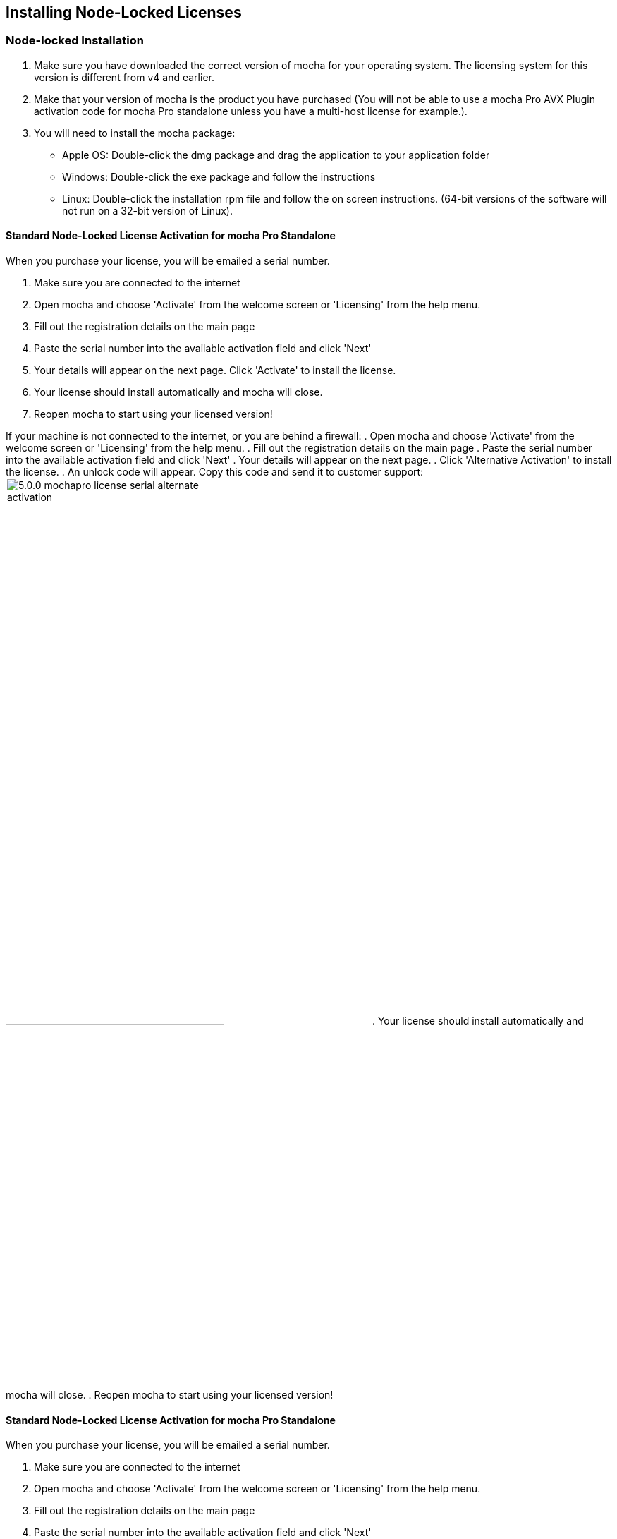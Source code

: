 == Installing Node-Locked Licenses


=== Node-locked Installation

. Make sure you have downloaded the correct version of mocha for your operating system. The licensing system for this version is different from v4 and earlier.
. Make that your version of mocha is the product you have purchased (You will not be able to use a mocha Pro AVX Plugin activation code for mocha Pro standalone unless you have a multi-host license for example.).
. You will need to install the mocha package:
	* Apple OS: Double-click the dmg package and drag the application to your application folder
	* Windows: Double-click the exe package and follow the instructions
	* Linux: Double-click the installation rpm file and follow the on screen instructions. (64-bit versions of the software will not run on a 32-bit version of Linux).

==== Standard Node-Locked License Activation for mocha Pro Standalone

When you purchase your license, you will be emailed a serial number.

. Make sure you are connected to the internet
. Open mocha and choose 'Activate' from the welcome screen or 'Licensing' from the help menu.
. Fill out the registration details on the main page
. Paste the serial number into the available activation field and click 'Next'
. Your details will appear on the next page. Click 'Activate' to install the license.
. Your license should install automatically and mocha will close.
. Reopen mocha to start using your licensed version!

If your machine is not connected to the internet, or you are behind a firewall:
. Open mocha and choose 'Activate' from the welcome screen or 'Licensing' from the help menu.
. Fill out the registration details on the main page
. Paste the serial number into the available activation field and click 'Next'
. Your details will appear on the next page.
. Click 'Alternative Activation' to install the license.
. An unlock code will appear. Copy this code and send it to customer support:
image://borisfx-com-res.cloudinary.com/image/upload/v1531783954/documentation/mocha/images/5.0.0/5.0.0_mochapro_license_serial_alternate_activation.jpg[width="60%"]
. Your license should install automatically and mocha will close.
. Reopen mocha to start using your licensed version!

==== Standard Node-Locked License Activation for mocha Pro Standalone

When you purchase your license, you will be emailed a serial number.

. Make sure you are connected to the internet
. Open mocha and choose 'Activate' from the welcome screen or 'Licensing' from the help menu.
. Fill out the registration details on the main page
. Paste the serial number into the available activation field and click 'Next'
. Your details will appear on the next page. Click 'Activate' to install the license.
. Your license should install automatically and mocha will close.
. Reopen mocha to start using your licensed version!


==== Node-Locked License Troubleshooting

. If your computer or server is not connected to the Internet (or you are running an older version of our software that does not use activation codes) you will not be able to activate your software using an activation code. Connect to the Internet or contact support for a manual license if connecting to the Internet is impossible. You will need to provide your Host ID. You will have to contact support to activate older, legacy versions of our software whether you have an Internet connection or not. Please follow the steps outlined in "Email Request Node-Locked Licenses" to get up and running as fast as possible.
. It is important that your mocha software matches your activation code, so check your purchase order to make sure everything matches up version wise. It may be that you don’t have the correct version of mocha installed from our download section. This is especially important for legacy software. The usual error for the wrong software or incorrect license for the software you are trying to run is “FLEXlm error: -15 No such feature exists.”
. If you are not running as the administrator of the machine, try running in admin mode and install again.
. If you are attempting to install via a terminal instead of directly on the machine itself and you are having trouble getting mocha to install, try installing directly on the machine.
. You may not have more than one license installed in your licensing folder. Make sure you only have one license installed on the machine. Licensing folders are as listed below:
	* License Directory for OSX:
		- /Library/Application Support/Imagineer Systems/FLEXlm/Licenses/
	* License Directory for Windows
		- Windows XP: C:\Documents and Settings\All Users\Application Data\Imagineer Systems Ltd\Licensing\
		- Windows Vista: C:\ProgramData\Imagineer Systems Ltd\Licensing\
		- Windows 7: C:\ProgramData\Imagineer Systems Ltd\Licensing\
		- (Legacy versions of Imagineer Software may still use the directory C:\Program Files\Imagineer Systems Ltd\Licensing\)
	* License Directory for Linux
		- /etc/opt/isl/licences/
. Check to make sure you are not restricted to using certain ports due to a firewall or other admin permissions. When in doubt, temporarily turn your firewalls off for the duration of the installation and then turn them back on when you are done.
. Troubleshoot your machine; try uninstalling all your mocha software, restarting your machine, and installing the software again from scratch, and make sure you follow installation directions off our website exactly. It sounds redundant, but sometimes it’s a great way to figure out what is going on inside your machine.
. If all else fails, our support team is happy to help you figure this out. Please contact support here.

==== Email Request Node-Locked Licenses

If you are running older versions of the software or cannot connect to the internet, you have an alternate choice to activate your license.

. Run mocha and choose "Activate" from the welcome screen (See screen above). If you are running an older version you will need to choose "View License" from the Help menu.
. Go to https://borisfx.com/support/open-a-case/
. Fill out your contact information correctly
. Enter your purchase order number and postcode
. Enter or paste the Host Id (your MAC address) from the mocha Activation screen
. Confirm your version of mocha (this will speed up our turnaround and any troubleshooting).
. Submit.  You will then be sent an email containing your license within 24-48 hours from our support team. You will almost always receive your license sooner, but large volumes of support requests take time to process.
. Check your spam folder if you have not received your license within 24-48 hours.
. Save this license to the Imagineer Systems license directory. If the directory does not exist you will need to create it.  See license directories below for further information.
	* License Directory for OSX:
		- /Library/Application Support/Imagineer Systems/FLEXlm/Licenses/
	* License Directory for Windows
		- Windows XP: C:\Documents and Settings\All Users\Application Data\Imagineer Systems Ltd\Licensing\
		- Windows Vista: C:\ProgramData\Imagineer Systems Ltd\Licensing\
		- Windows 7: C:\ProgramData\Imagineer Systems Ltd\Licensing\
		- (Legacy versions of Imagineer Software may still use the directory C:\Program Files\Imagineer Systems Ltd\Licensing\)
	* License Directory for Linux
		- /etc/opt/isl/licences/


== Installing Floating Licenses
This guide will walk you through the process of installing floating licenses. Installing node-locked licenses does not require the use of the license manager. See above.

=== Floating licenses - How it works
Because many work environments have a dynamic structure, Imagineer Systems offer floating licenses. This works by keeping the license file on a central server, which can then be used by multiple client machines. For example, if your studio has 20 machines but you only need 5 people using our software at a time, you could get a 5-machine floating license, which can then be used on any 5 machines in your network. The software can then be installed on all 20 machines without needing individual licenses for each computer. When someone stops using the software on one machine, it then frees up that license spot for another machine on the network to use.

=== How do I install the floating license server?
Floating licenses can be complex to set up, and if you have no previous experience of configuring network services, the process can be quite daunting. If you need any help, please contact support (/support/open-a-case/) However, you may find a solution to your problem faster if you scroll down to troubleshooting below.
NOTE: To configure a license server you must have Administrator (or root) privileges

=== Installing Floating Licenses on Mac OS X

==== Mac OS X License Manager
. Download the OS X license manager from the download section: http://imagineersystems.com/download/current-version-downloads/
. Open the License Manager DMG file and double-click the PKG file, then follow the installation prompts
+
image:://borisfx-com-res.cloudinary.com/image/upload/v1531783954/documentation/mocha/images/5.0.0/lm_osx_installation001.jpg["Mac OSX License Manager Install",link="//borisfx-com-res.cloudinary.com/image/upload/v1531783954/documentation/mocha/images/5.0.0/lm_osx_installation001.jpg"]
+
. After installing the license manager, load it from your Applications folder and type or paste your activation code into the Activation Code field then press Activate
+
NOTE: If you have received your license via email, please skip the rest of the section and go to "Mac OS X Server License (Manual Install)" below.
+
image:://borisfx-com-res.cloudinary.com/image/upload/v1531783954/documentation/mocha/images/5.0.0/lm_osx_activation001.jpg["Mac OSX License Manager",link="//borisfx-com-res.cloudinary.com/image/upload/v1531783954/documentation/mocha/images/5.0.0/lm_osx_activation001.jpg"]
+
. Press the Install Server License button in the license manager to install the license to the server. The manager will install the file here: /Library/Application Support/Imagineer Systems/FLEXlm/Licenses
+
image:://borisfx-com-res.cloudinary.com/image/upload/v1531783954/documentation/mocha/images/5.0.0/lm_osx_activation002.jpg["Mac OSX License Manager",link="//borisfx-com-res.cloudinary.com/image/upload/v1531783954/documentation/mocha/images/5.0.0/lm_osx_activation002.jpg"]
+
. The License Manager starts the managing service automatically. You can view this in the service section of the License Manager:
+
image:://borisfx-com-res.cloudinary.com/image/upload/v1531783954/documentation/mocha/images/5.0.0/lm_osx_server_process001.jpg["Mac OSX License Manager",link="//borisfx-com-res.cloudinary.com/image/upload/v1531783954/documentation/mocha/images/5.0.0/lm_osx_server_process001.jpg"]
+
The error log can be viewed by clicking Log File. This file is stored at: /Library/Logs/Imagineer Systems/lmgrd.log
. If your license server does not start automatically, restart the computer to automatically start it

====  Mac OS X Server License (Manual Install)

In case where you cannot install the license via an Activation code (normally where the server is not connected to the internet) you can manually install your license to Mac OS X:

. If you haven't already, install the License Manager as described above in the "Mac OS X License Manager" section.
. Copy your license file (e.g. mocha.lic) into /Library/Application Support/Imagineer Systems/FLEXlm/Licenses
. If your license server does not start automatically, restart the computer to automatically start it

==== Mac OS X Client Machine

Once you have the server license installed (see above), you can then install mocha on your client machine and activate.

. Click on *Activate* on the welcome screen in mocha
. Using the same activation code, paste this into the Activation field and click Activate
. The client license should now install to /Library/Application Support/Imagineer Systems/FLEXlm/Licenses
. If the installation is successful, you will now be able to use mocha

==== Mac OS X Client Machine (Manual Install)

Once you have the server license installed, you can then install mocha on your client machine.

. If you received your license by e-mail skip to point 5
. Open the OS X License Manager
. Submit your Activation Code and click on Show Detail
. Click Install Client License and the file will save as client_license.lic
. Drag and drop the client license file into /Library/Application Support/Imagineer Systems/FLEXlm/Licenses on the client machine
. If the installation is successful, you will now be able to use mocha


=== Installing Floating Licenses on Windows

==== Windows License Manager

NOTE: To configure a license server you must have Administrator privileges. Either login as Administrator or right-click the installer and choose "Run as Administrator".

. Download the Windows license manager from the download section: http://imagineersystems.com/download/current-version-downloads/
. Double-click the MSI installation file and follow the prompts:
+
image:://borisfx-com-res.cloudinary.com/image/upload/v1531783954/documentation/mocha/images/5.0.0/lm_win7_installation001.jpg["Windows License Manager Installation",link="//borisfx-com-res.cloudinary.com/image/upload/v1531783954/documentation/mocha/images/5.0.0/lm_win7_installation001.jpg"]
+
. The installation process will also automatically start the License Manager services:
+
image:://borisfx-com-res.cloudinary.com/image/upload/v1531783954/documentation/mocha/images/5.0.0/lm_win7_installation002.jpg["Windows License Manager Installation",link="//borisfx-com-res.cloudinary.com/image/upload/v1531783954/documentation/mocha/images/5.0.0/lm_win7_installation002.jpg"]
+
. After installing the license manager, load it from the Start Menu and use your activation code to activate
+
NOTE: If you have received your license via email, please skip the rest of the section and go to "Windows Server License (Manual Install)" below.
+
image:://borisfx-com-res.cloudinary.com/image/upload/v1531783954/documentation/mocha/images/5.0.0/lm_win7_activation_process002.jpg["Windows License Manager",link="//borisfx-com-res.cloudinary.com/image/upload/v1531783954/documentation/mocha/images/5.0.0/lm_win7_activation_process002.jpg"]
+
. Press the Install Server License button in the license manager to install the license to the server. The manager will install the file here:
	* Windows XP - C:\Documents and Settings\All Users\Application Data\Imagineer Systems Ltd\Licensing
	* Windows Vista - C:\ProgramData\Imagineer Systems Ltd\Licensing
	* Windows 7 - C:\ProgramData\Imagineer Systems Ltd\Licensing
+
image:://borisfx-com-res.cloudinary.com/image/upload/v1531783954/documentation/mocha/images/5.0.0/lm_win7_activation_process003.jpg["Windows License Manager",link="//borisfx-com-res.cloudinary.com/image/upload/v1531783954/documentation/mocha/images/5.0.0/lm_win7_activation_process003.jpg"]
+
. The License Manager starts the managing service automatically. You can view this in the service section of the License Manager:
+
image:://borisfx-com-res.cloudinary.com/image/upload/v1531783954/documentation/mocha/images/5.0.0/lm_win7_server_process001.jpg["Windows License Manager",link="//borisfx-com-res.cloudinary.com/image/upload/v1531783954/documentation/mocha/images/5.0.0/lm_win7_server_process001.jpg"]
+
. The error log can be viewed by clicking Log File.
. If your license server does not start automatically, restart the computer to automatically start it

==== Windows Server License (Manual Install)

In cases where you cannot install the license via an Activation code (normally where the server is not connected to the internet) you can manually install your license to Windows:

. You should have already installed the Windows License Manager in the steps outlined above. This also installs the FlexLM server software into the default location.
. If you have requested to receive your floating license by e-mail, copy the license server file (e.g. mocha_Pro_cross-platform_floating_license_v3.000_server.lic), into the proper system licensing directory:
	* Windows XP: C:\Documents and Settings\All Users\Application Data\Imagineer Systems Ltd\Licensing\
	* Windows Vista: C:\ProgramData\Imagineer Systems Ltd\Licensing\
	* Windows 7: C:\ProgramData\Imagineer Systems Ltd\Licensing\
+
(Legacy versions of Imagineer Software may still use the directory C:\Program Files\Imagineer Systems Ltd\Licensing\)
+
. If your license server does not start automatically, restart the computer to automatically start it

==== Windows Client Machine

Once you have the server license installed (see above), you can then install mocha on your client machine and activate.

. Click on Activate on the welcome screen in mocha
. Using the same activation code, paste this into the Activation field and click Activate
. The client license should now install to:
	* Windows XP: C:\Documents and Settings\All Users\Application Data\Imagineer Systems Ltd\Licensing\
	* Windows Vista: C:\ProgramData\Imagineer Systems Ltd\Licensing\
	* Windows 7: C:\ProgramData\Imagineer Systems Ltd\Licensing\
. If the installation is successful, you will now be able to use mocha

==== Windows Client Machine (Manual Install)

Once you have the server license installed, you can then install mocha on your client machine.

. If you received your license by e-mail skip to point 5
. Open the Windows License Manager
. Submit your Activation Code and click on Show Detail
. Click generate client license and the file will save as client_license.lic
. The client license should now install to:
	* Windows XP: C:\Documents and Settings\All Users\Application Data\Imagineer Systems Ltd\Licensing\
	* Windows Vista: C:\ProgramData\Imagineer Systems Ltd\Licensing\
	* Windows 7: C:\ProgramData\Imagineer Systems Ltd\Licensing\
. If the installation is successful, you will now be able to use mocha

=== Installing Floating Licenses on Linux

==== Linux License Manager

If you have received an activation code you will need to use the license manager to activate your license. If you received your license file by e-mail, proceed to the "Linux License Server" section below.

. Download the Linux license manager from the download section: http://imagineersystems.com/download/current-version-downloads/
. Make sure you have downloaded the correct version for your system. 64-bit versions of the software will not run on a 32-bit version of Linux.
. Double-click the RPM file to begin installation or install it from the terminal using sudo rpm -Uvh [PACKAGE_FILE].rpm, where [PACKAGE_FILE] is the name of the License Manager RPM file you have downloaded.

==== Linux License Server

To configure a license server as a service, you must have root privileges. We support license server installation for Red Hat Enterprise Linux 4 32-bit systems, Red Hat Enterprise Linux 5 64 bit systems, and their equivalents.

. You should have already installed the Linux License Manager in the steps outlined above.
. After installing the License Manager, load it and use your activation code to activate
+
image:://borisfx-com-res.cloudinary.com/image/upload/v1531783954/documentation/mocha/images/5.0.0/lm_linux_pre-activation.jpg["Linux License Manager",link="//borisfx-com-res.cloudinary.com/image/upload/v1531783954/documentation/mocha/images/5.0.0/lm_linux_pre-activation.jpg"]
+
. Press the Install Server License button in the License Manager to install the license to the server.
+
image:://borisfx-com-res.cloudinary.com/image/upload/v1531783954/documentation/mocha/images/5.0.0/lm_linux_post-activation.jpg["Linux License Manager",link="//borisfx-com-res.cloudinary.com/image/upload/v1531783954/documentation/mocha/images/5.0.0/lm_linux_post-activation.jpg"]
+
. The manager will install the license file here: /etc/opt/isl/licences
. If you have requested to receive your license by e-mail, copy your License file (e.g. mocha.lic) into /etc/opt/isl/licences. Skip this step if you have used your activation code to install the server license instead.
. The server process should already be started automatically, but you can make sure by typing: /etc/init.d/isllmgrd start
. The server will start automatically at runlevels 2, 3, 4 and 5. FLEXlm messages are logged to: /var/log/isllmgrd.log
. The init script accepts start, stop, restart and status commands, and also reread, which rereads the License file. The daemon is run by default as the nobody user. If this does not exist on your system, either create it or edit the script to use a different non-root user.

==== Linux Client Machine

Once you have the server license installed, you can then install mocha on your client machine and activate.

. Click on Activate on the welcome screen in mocha
. Using the same activation code, paste this into the Activation field and click Activate
. The client license should now install to: /etc/opt/isl/licences
. If the installation is successful, you will now be able to use mocha

==== Linux Client Machine (Manual Install)

Once you have the server license installed, you can then install mocha on your client machine.

. If you received your license by e-mail skip to point 5
. Open the Linux License Manager
. Submit your Activation Code and click on Show Detail
. Click generate client license and the file will save as client_license.lic
. The client license should be installed to: /etc/opt/isl/licences
. If the installation is successful, you will now be able to use mocha

==== Troubleshooting Floating Licenses

As with any software, problems may arise during the installation process. Please take a moment to read our troubleshooting section and check for common errors. You may also want to check out the "License Administration Guide" FLEXlm documentation PDF here:
http://www.globes.com/support/fnp_utilities_download.htm

If you continue to have issues installing, please contact support and we will be happy to help you. You may contact our support team here: https://borisfx.com/support/open-a-case/


===== Verify your server license has been successfully installed
Check that your license actually exists on the Server

*Mac OS X:*  /Library/Application Support/Imagineer Systems/FLEXlm/Licenses/mocha_Pro_cross_floating_license_v2.500_server.lic

*Windows XP:*  C:\Documents and Settings\All Users\Application Data\Imagineer Systems Ltd\Licensing\mocha_Pro_cross_floating_license_v2.500_server.lic

*Windows Vista:*  C:\ProgramData\Imagineer Systems Ltd\Licensing\mocha_Pro_cross_floating_license_v2.500_server.lic

*Windows 7:*  C:\ProgramData\Imagineer Systems Ltd\Licensing\mocha_Pro_cross_floating_license_v2.500_server.lic

*Linux:*  /etc/opt/isl/licences/mocha_Pro_cross-platform_floating_license_v2.500_server.lic


===== Verify your client license has been successfully installed
Check that your client license actually exists on the client machine

*Mac OS X:*  /Library/Application Support/Imagineer Systems/FLEXlm/Licenses/mocha_Pro_v2_client.lic

*Windows XP:*  C:\Documents and Settings\All Users\Application Data\Imagineer Systems Ltd\Licensing\mocha_Pro_v2_client.lic

*Windows Vista:*  C:\ProgramData\Imagineer Systems Ltd\Licensing\mocha_Pro_v2_client.lic

*Windows 7:*  C:\ProgramData\Imagineer Systems Ltd\Licensing\mocha_Pro_v2_client.lic

*Linux:*  /etc/opt/isl/licences/mocha_Pro_v2_client.lic


===== Verify you are using the latest version of the license server software.
Check http://imagineersystems.com/download/current-version-downloads/to make sure your License Manager is up to date.
Sometimes there can be issues where a 64-bit version of the server software has been installed on a 32-bit version of Windows. If this is the case, uninstall the License Manager then go to the downloads section of our website and download the correct bit version of the License Manager for your version of Windows. When in doubt, 32-bit should work.


===== Verify the SERVER port is not being used or blocked by another process
By default the license server runs in port 27000, but this can be blocked or used by other processes. You may see a TCP error in your server log file when it cannot read the port.

Check that ports 27000-27009 are open and not in use, or allocate a different port by editing the SERVER line in the license file:

[source, log]
----
SERVER servername 000000000000
----
to

[source, log]
----
SERVER servername 000000000000 12345
----

where 000000000000 is the host id and 12345 is a port chosen by the system administrator.


===== Verify there is not a firewall running between the server and the client computer
If your organization needs to run a firewall, you will need to open the ports of the license server manually. Normally the license server runs in port 27000, but if other FLEXnet license servers are present it may take a different port. To be safe, open ports 27000-27009. Also, the vendor daemon uses a port specified at run time. If a static port allocation is required, edit the license file and change:

[source, log]
----
VENDOR isl
----
to

[source, log]
----
VENDOR isl PORT=12345
----

where 12345 is a port chosen by the system administrator. Ideal port numbers are in the range of 49152 to 65535.


===== The client is receiving an error of -15 or -96

This means the server is not running correctly or there is a network problem between two computers. Please follow the steps below:

. Open the License Manager
. Switch to the Server tab (the third button at the top of the License Manager window)
. Click on Log File. This will bring up the License Manager log file so you can review any errors
. Scroll to the bottom of the log to view the most recent errors. You may have to scroll up from the bottom to see complete errors
. If you receive a similar message to the one below (file paths may vary according to your system), the hostname of your license is not set correctly:

[source, log]
----
18:34:27 (lmgrd) "Rodrigo222": Not a valid server hostname, exiting.
18:34:27 (lmgrd) Valid license server system hosts are: "Rodrigo"
18:34:27 (lmgrd) Using license file
"Licenses//mocha_Pro_cross-platform_floating_license_v2.500_server.lic"
----

To fix this, edit the server host name in the server and client license by reactivating your license in the License Manager. This will affect these lines in the licenses:

[source, log]
----
SERVER Rodrigo 000000000000
VENDOR isl
----

You can also edit this manually in the license files themselves, but it is easier to just load License Manager and change the host name, then reactivate.

image:://borisfx-com-res.cloudinary.com/image/upload/v1531783954/documentation/mocha/images/5.0.0/lm_osx_hostnameactivation001.jpg["Hostname Activation",link="//borisfx-com-res.cloudinary.com/image/upload/v1531783954/documentation/mocha/images/5.0.0/lm_osx_hostnameactivation001.jpg"]

Don't forget to click the Install Server License after you reactivate!
If you receive a similar message to the one below (file paths may vary according to your system), the Host ID of your computer and your license does not match. Please contact support to resolve the issue:

[source, log]
----
18:50:51 (isl) Wrong hostid on SERVER line for license file:
18:50:51 (isl) Licenses//mochapro_cross-platform_floating_license_v2.500.lic
18:50:51 (isl) SERVER line says 000000000000, hostid is ffffffffffff
18:50:51 (isl) Invalid hostid on SERVER line
----

In this case, you should contact support at https://borisfx.com/support/open-a-case/
For Linux and Mac OS X, you can reset the default directory location of your license server by running the command below in terminal:
rm ~/.flexlmrc


===== Restarting the license server to load a new configuration.
On Mac OS X you can stop and start the license server daemon by typing the 2 commands below inside the terminal and pressing return after each:

+sudo launchctl stop com.imagineersystems.lmgrd+

+sudo launchctl start com.imagineersystems.lmgrd+

On Linux you can stop and start the license server daemon by typing the 2 commands below inside the terminal and pressing return after each:

+sudo /etc/init.d/isllmgrd stop+

+sudo /etc/init.d/isllmgrd start+

For Windows (and Linux or Mac OS X) you can stop and start the system by doing the following:
. Load the License Manager (if you are on Windows, you must right-click and choose "Run as Administrator")
. Switch to the Server tab (the third button at the top of the License Manager window)
. Click the Stop button
. Click the Start button
If neither of these methods work, try restarting the server machine.


===== If your computer or server is not connected to the Internet
If you are not connect to the internet (or you are running an older version of our software that does not use activation codes) you will not be able to activate your software using an activation code: Connect to the Internet or contact support for a manual license if connecting to the Internet is impossible.
You will need to provide your Host ID and if you are installing on a server you will need to provide the exact server name. Both of these can be retrieved via the License Manager in the System Info section.

image:://borisfx-com-res.cloudinary.com/image/upload/v1531783954/documentation/mocha/images/5.0.0/lm_osx_hostnameactivation001.jpg["Hostname Activation",link="//borisfx-com-res.cloudinary.com/image/upload/v1531783954/documentation/mocha/images/5.0.0/lm_osx_hostnameactivation001.jpg"]

You will have to contact support to activate older, legacy versions of our software whether you have an Internet connection or not.
Please go to https://borisfx.com/support/open-a-case/ to send your server details.


===== Check to make sure your mocha software matches your activation code
Check your purchase order to make sure everything matches up version wise. It may be that you don't have the correct version of mocha installed from our download section. This is especially important for legacy software. The usual error for the wrong software or incorrect license for the software you are trying to run is "FLEXlm error: -5 No such feature exists."


===== Administrator or root installation
If you are not running as root on Linux or are not logged in as administrator of the machine, try running in admin or root mode and install again.


===== Installing Remotely
If you are attempting to install via Remote Desktop instead of directly on the machine itself and you are having trouble getting mocha or the FlexNet software to install, try installing directly on the machine. This applies to both server and client machines.


===== Check for conflicting licenses installed in your licensing folder
If you have more than one mocha license installed on the server or client machine check to make sure they are not expired licenses. While rare, sometimes these licenses can conflict with any current ones you have on your system.


===== The client does not connect or see the server host name
If your client machine does not connect to the server based on the server name, try replacing the server name with the IP address of the server instead in the license file. You can easily do this via the License Manager or via a text editor.


===== When in doubt, check the logs!
Check logs and their paths: Read the logs from mocha and from your server, they will tell you all about what is happening to your machine. You can match FlexNet errors to the list of FlexNet error codes in the "License Administration Guide" FlexNet documentation PDF here: http://www.globes.com/support/fnp_utilities_download.htm


===== Check to see if the server process is actually running
You can check to see if the server process is running by opening your License Manager and switching to the Server tab:

image:://borisfx-com-res.cloudinary.com/image/upload/v1531783954/documentation/mocha/images/5.0.0/lm_osx_server_process001.jpg["Server Process",link="//borisfx-com-res.cloudinary.com/image/upload/v1531783954/documentation/mocha/images/5.0.0/lm_osx_server_process001.jpg"]

You can also check if ISL Services are running in Windows task manager:

image:://borisfx-com-res.cloudinary.com/image/upload/v1531783954/documentation/mocha/images/5.0.0/lm_win7_isl_service001.jpg["Server process",link="//borisfx-com-res.cloudinary.com/image/upload/v1531783954/documentation/mocha/images/5.0.0/lm_win7_isl_service001.jpg"]

And the isl process in Mac OS X:

image:://borisfx-com-res.cloudinary.com/image/upload/v1531783954/documentation/mocha/images/5.0.0/lm_osx_islprocess001.jpg["Server process",link="//borisfx-com-res.cloudinary.com/image/upload/v1531783954/documentation/mocha/images/5.0.0/lm_osx_islprocess001.jpg"]


===== Install mocha on the server to test the license
If you get client license issues, see if the license works on the server by installing the version of mocha you are trying to set up on the server and opening it up. If it runs in LE mode, the license is not properly installed. If it runs without asking you to activate, the license has been installed correctly on the server and you will need to troubleshoot your client machines.


===== Check your firewall settings
Check to make sure you are not restricted to using certain ports due to a firewall or other admin permissions. When in doubt, temporarily turn your firewalls off for the duration of the installation and then turn them back on when you are done.


===== Check your host name settings
If your client machine is not able to connect to the server you may have a networking issue. Try changing the server name in the client license to the IP address of the server instead, or check to see if your host has ".local" appended to the end of it.
You can do this by selecting IP address in the License Manager when you activate.
You can also do this in any text editor by opening up the client license and server license and manually editing the server name.


===== Sometimes the best solution is to start again
You might roll your eyes at this one, but try uninstalling, restarting your machine, and installing the software again from scratch. Make sure you follow installation directions off our website exactly. It sounds redundant, but sometimes it's a great way to troubleshoot what is going on inside your machine.


===== When all else fails...
Contact us!
Our support team are more than happy to help you fix any floating license issues you may have.
Please contact support here: https://borisfx.com/support/open-a-case/
